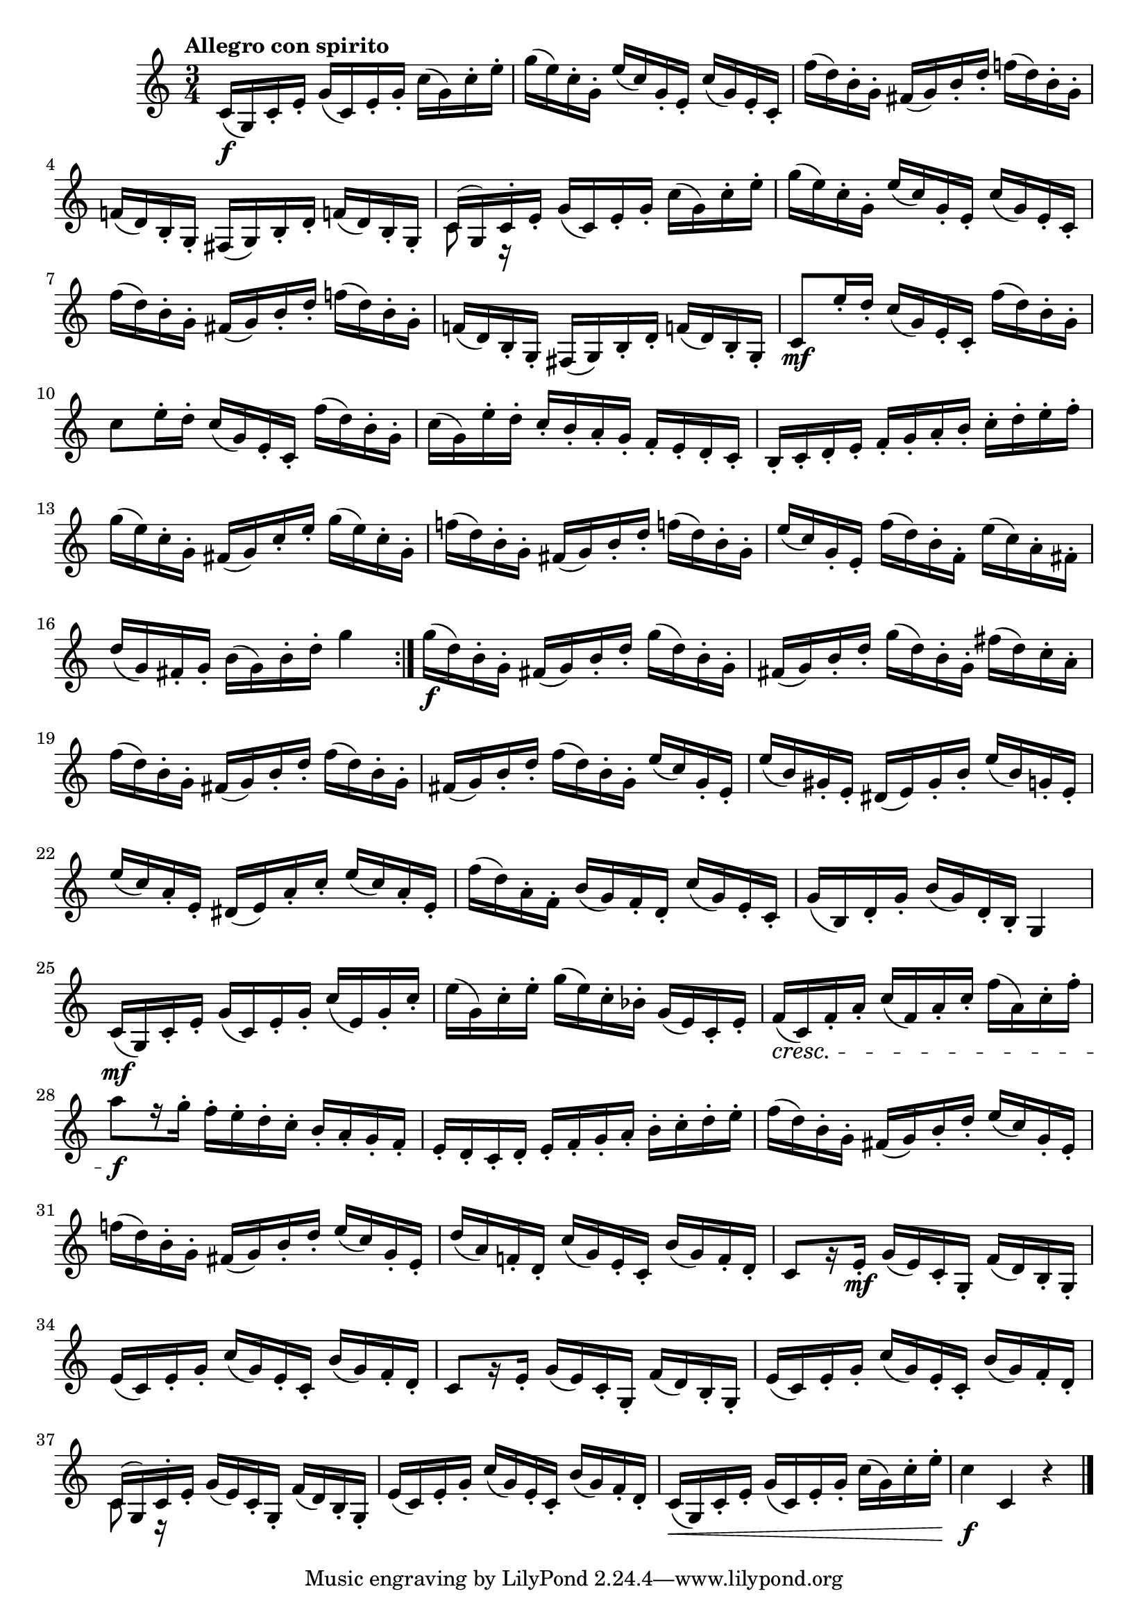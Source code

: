 \version "2.22.0"

\relative {
  \language "english"

  \transposition f

  \tempo "Allegro con spirito"

  \key c \major
  \time 3/4

  \repeat volta 2 {
    c'16( \f g) c-. e-. g( c,) e-. g-. c( g) c-. e-. |
    g16( e) c-. g-. e'( c) g-. e-. c'( g) e-. c-. |
    f'16( d) b-. g-. f-sharp( g) b-. d-. f-natural!( d) b-. g-. |
    f-natural!16( d) b-. g-. f-sharp( g) b-. d-. f-natural!( d) b-. g-. |

    <<
      {
        \voiceOne
        c16( g) c-.
      }
      \new Voice {
        \voiceTwo
        c8 r16
      }
    >> \oneVoice
    e-. g( c,) e-. g-. c( g) c-. e-. |

    g16( e) c-. g-. e'( c) g-. e-. c'( g) e-. c-. |
    f'16( d) b-. g-. f-sharp( g) b-. d-. f-natural!( d) b-. g-. |
    f-natural!16( d) b-. g-. f-sharp( g) b-. d-. f-natural!( d) b-. g-. |
    c8 \mf e'16-. d-. c( g) e-. c-. f'( d) b-. g-. |
    c8 e16-. d-. c( g) e-. c-. f'( d) b-. g-. |
    c16( g) e'-. d-. c-. b-. a-. g-. f-. e-. d-. c-. |
    b16-. c-. d-. e-. f-. g-. a-. b-. c-. d-. e-. f-. |
    g16( e) c-. g-. f-sharp( g) c-. e-. g( e) c-. g-. |
    f-natural'!16( d) b-. g-. f-sharp( g) b-. d-. f-natural!( d) b-. g-. |
    e'16( c) g-. e-. f'( d) b-. f-. e'( c) a-. f-sharp-. |
    d'16( g,) f-sharp-. g-. b( g) b-. d-. g4 |
  }

  g16( \f d) b-. g-. \repeat unfold 2 { f-sharp( g) b-. d-. g16( d) b-. g-. } f-sharp'( d) c-. a-. |
  f'16( d) b-. g-. \repeat unfold 2 { f-sharp( g) b-. d-. f( d) b-. g-. } e'( c) g-. e-. |
  e'16( b) g-sharp-. e-. d-sharp( e) g-sharp-. b-. e( b) g-. e-. |
  e'16( c) a-. e-. d-sharp( e) a-. c-. e( c) a-. e-. |
  f'16( d) a-. f-. b( g) f-. d-. c'( g) e-. c-. |
  g'16( b,) d-. g-. b( g) d-. b-. g4 |

  c16( \mf g) c-. e-. g( c,) e-. g-. c( e,) g-. c-. |
  e16( g,) c-. e-. g( e) c-. b-flat-. g( e) c-. e-. |
  f16( \cresc c) f-. a-. c( f,) a-. c-. f( a,) c-. f-. |
  a8[ \f r16 g-.] f-. e-. d-. c-. b-. a-. g-. f-. |
  e16-. d-. c-. d-. e-. f-. g-. a-. b-. c-. d-. e-. |
  f16( d) b-. g-. f-sharp( g) b-. d-. e( c) g-. e-. |
  f-natural'!16( d) b-. g-. f-sharp( g) b-. d-. e( c) g-. e-. |
  d'16( a) f-natural!-. d-. c'( g) e-. c-. b'( g) f-. d-. |

  c8[ r16 e-.] \mf g( e) c-. g-. f'( d) b-. g-. |
  e'16( c) e-. g-. c( g) e-. c-. b'( g) f-. d-. |

  % These measures (which are the same as the previous two measures) are not in
  % the 1st edition.
  c8[ r16 e-.]     g( e) c-. g-. f'( d) b-. g-. |
  e'16( c) e-. g-. c( g) e-. c-. b'( g) f-. d-. |

  <<
    {
      \voiceOne
      c16( g) c-.
    }
    \new Voice {
      \voiceTwo
      c8 r16
    }
  >> \oneVoice
  e-. g( e) c-. g-. f'( d) b-. g-. |

  e'16( c) e-. g-. c( g) e-. c-. b'( g) f-. d-. |
  c16( \< g) c-. e-. g( c,) e-. g-. c( g) c-. e-. |
  c4 \f c, r | \bar "|."
}
